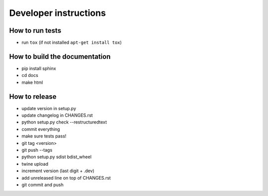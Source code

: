 Developer instructions
~~~~~~~~~~~~~~~~~~~~~~

How to run tests
----------------

* run ``tox`` (if not installed ``apt-get install tox``)

How to build the documentation
------------------------------

* pip install sphinx
* cd docs
* make html

How to release
--------------

* update version in setup.py
* update changelog in CHANGES.rst
* python setup.py check --restructuredtext
* commit everything
* make sure tests pass!
* git tag <version>
* git push --tags
* python setup.py sdist bdist_wheel
* twine upload
* increment version (last digit + .dev)
* add unreleased line on top of CHANGES.rst
* git commit and push
